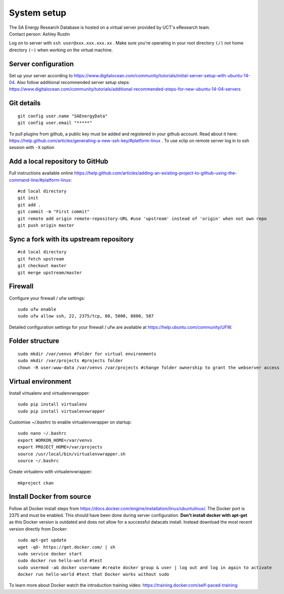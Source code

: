 System setup
============

| The SA Energy Research Database is hosted on a virtual server provided by UCT's eResearch team.
| Contact person: Ashley Rustin
Log on to server with ``ssh user@xxx.xxx.xxx.xx`` .
Make sure you're operating in your root directory ``(/)`` not home directory ``(~)`` when working on the virtual machine.

Server configuration
********************
Set up your server according to https://www.digitalocean.com/community/tutorials/initial-server-setup-with-ubuntu-14-04.
Also follow additional recommended server setup steps: https://www.digitalocean.com/community/tutorials/additional-recommended-steps-for-new-ubuntu-14-04-servers

Git details
***********
::

  git config user.name "SAEnergyData"
  git config user.email "*****"

To pull plugins from github, a public key must be added and registered in your github account. Read about it here: https://help.github.com/articles/generating-a-new-ssh-key/#platform-linux .
To use xclip on remote server log in to ssh session with ``-X`` option

Add a local repository to GitHub
********************************
Full instructions available online https://help.github.com/articles/adding-an-existing-project-to-github-using-the-command-line/#platform-linux::

  #cd local directory
  git init
  git add .
  git commit -m "First commit"
  git remote add origin remote-repository-URL #use 'upstream' instead of 'origin' when not own repo
  git push origin master

Sync a fork with its upstream repository
****************************************
::

  #cd local directory
  git fetch upstream
  git checkout master
  git merge upstream/master

Firewall
********
Configure your firewall / ufw settings::

  sudo ufw enable
  sudo ufw allow ssh, 22, 2375/tcp, 80, 5000, 8800, 587

Detailed configuration settings for your firewall / ufw are available at https://help.ubuntu.com/community/UFW.

Folder structure
*****************
::

  sudo mkdir /var/venvs #folder for virtual environments
  sudo mkdir /var/projects #projects folder
  chown -R user:www-data /var/venvs /var/projects #change folder ownership to grant the webserver access

Virtual environment
*******************
Install virtualenv and virtualenvwrapper::

  sudo pip install virtualenv 
  sudo pip install virtualenvwrapper

Customise `~/.bashrc` to enable virtualenvwrapper on startup::

  sudo nano ~/.bashrc 
  export WORKON_HOME=/var/venvs
  export PROJECT_HOME=/var/projects 
  source /usr/local/bin/virtualenvwrapper.sh
  source ~/.bashrc

Create virtualenv with virtualenvwrapper::

  mkproject ckan

Install Docker from source
**************************
Follow all Docker install steps from https://docs.docker.com/engine/installation/linux/ubuntulinux/. The Docker port is 2375 and must be enabled. This should have been done during server configuration. **Don't install docker with apt-get** as this Docker version is outdated and does not allow for a successful datacats install. Instead download the most recent version directly from Docker::

  sudo apt-get update
  wget -qO- https://get.docker.com/ | sh
  sudo service docker start
  sudo docker run hello-world #test
  sudo usermod -aG docker username #create docker group & user | log out and log in again to activate
  docker run hello-world #test that Docker works without sudo

To learn more about Docker watch the introduction training video: https://training.docker.com/self-paced-training
